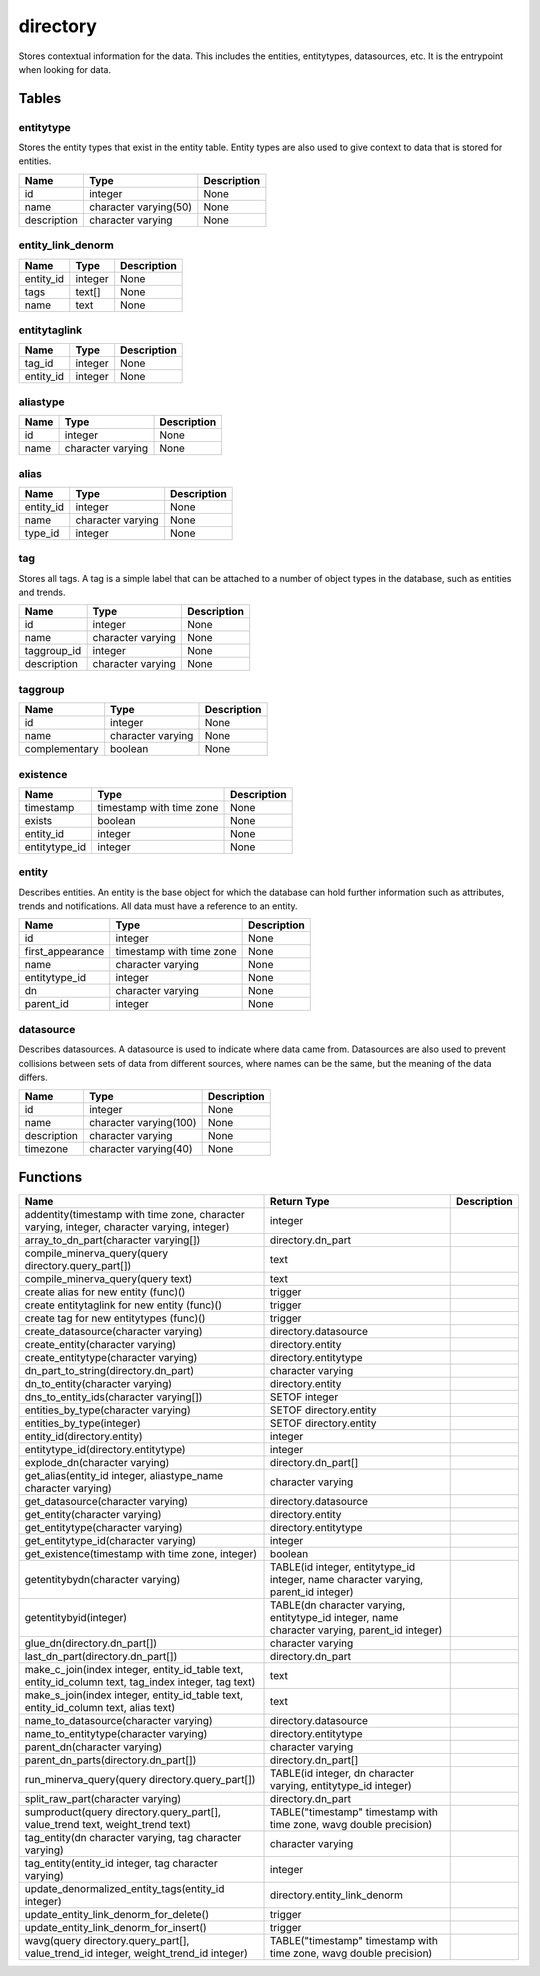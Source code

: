directory
=========

Stores contextual information for the data. This includes the entities, entitytypes, datasources, etc. It is the entrypoint when looking for data.

Tables
------

entitytype
``````````

Stores the entity types that exist in the entity table. Entity types are also used to give context to data that is stored for entities.

+-------------+-----------------------+-------------+
|    Name     |         Type          | Description |
+=============+=======================+=============+
| id          | integer               | None        |
+-------------+-----------------------+-------------+
| name        | character varying(50) | None        |
+-------------+-----------------------+-------------+
| description | character varying     | None        |
+-------------+-----------------------+-------------+


entity_link_denorm
``````````````````



+-----------+---------+-------------+
|   Name    |  Type   | Description |
+===========+=========+=============+
| entity_id | integer | None        |
+-----------+---------+-------------+
| tags      | text[]  | None        |
+-----------+---------+-------------+
| name      | text    | None        |
+-----------+---------+-------------+


entitytaglink
`````````````



+-----------+---------+-------------+
|   Name    |  Type   | Description |
+===========+=========+=============+
| tag_id    | integer | None        |
+-----------+---------+-------------+
| entity_id | integer | None        |
+-----------+---------+-------------+


aliastype
`````````



+------+-------------------+-------------+
| Name |       Type        | Description |
+======+===================+=============+
| id   | integer           | None        |
+------+-------------------+-------------+
| name | character varying | None        |
+------+-------------------+-------------+


alias
`````



+-----------+-------------------+-------------+
|   Name    |       Type        | Description |
+===========+===================+=============+
| entity_id | integer           | None        |
+-----------+-------------------+-------------+
| name      | character varying | None        |
+-----------+-------------------+-------------+
| type_id   | integer           | None        |
+-----------+-------------------+-------------+


tag
```

Stores all tags. A tag is a simple label that can be attached to a number of object types in the database, such as entities and trends.

+-------------+-------------------+-------------+
|    Name     |       Type        | Description |
+=============+===================+=============+
| id          | integer           | None        |
+-------------+-------------------+-------------+
| name        | character varying | None        |
+-------------+-------------------+-------------+
| taggroup_id | integer           | None        |
+-------------+-------------------+-------------+
| description | character varying | None        |
+-------------+-------------------+-------------+


taggroup
````````



+---------------+-------------------+-------------+
|     Name      |       Type        | Description |
+===============+===================+=============+
| id            | integer           | None        |
+---------------+-------------------+-------------+
| name          | character varying | None        |
+---------------+-------------------+-------------+
| complementary | boolean           | None        |
+---------------+-------------------+-------------+


existence
`````````



+---------------+--------------------------+-------------+
|     Name      |           Type           | Description |
+===============+==========================+=============+
| timestamp     | timestamp with time zone | None        |
+---------------+--------------------------+-------------+
| exists        | boolean                  | None        |
+---------------+--------------------------+-------------+
| entity_id     | integer                  | None        |
+---------------+--------------------------+-------------+
| entitytype_id | integer                  | None        |
+---------------+--------------------------+-------------+


entity
``````

Describes entities. An entity is the base object for which the database can hold further information such as attributes, trends and notifications. All data must have a reference to an entity.

+------------------+--------------------------+-------------+
|       Name       |           Type           | Description |
+==================+==========================+=============+
| id               | integer                  | None        |
+------------------+--------------------------+-------------+
| first_appearance | timestamp with time zone | None        |
+------------------+--------------------------+-------------+
| name             | character varying        | None        |
+------------------+--------------------------+-------------+
| entitytype_id    | integer                  | None        |
+------------------+--------------------------+-------------+
| dn               | character varying        | None        |
+------------------+--------------------------+-------------+
| parent_id        | integer                  | None        |
+------------------+--------------------------+-------------+


datasource
``````````

Describes datasources. A datasource is used to indicate where data came from. Datasources are also used to prevent collisions between sets of data from different sources, where names can be the same, but the meaning of the data differs.

+-------------+------------------------+-------------+
|    Name     |          Type          | Description |
+=============+========================+=============+
| id          | integer                | None        |
+-------------+------------------------+-------------+
| name        | character varying(100) | None        |
+-------------+------------------------+-------------+
| description | character varying      | None        |
+-------------+------------------------+-------------+
| timezone    | character varying(40)  | None        |
+-------------+------------------------+-------------+

Functions
---------
+------------------------------------------------------------------------------------------------------+-----------------------------------------------------------------------------------------------+-------------+
|                                                 Name                                                 |                                          Return Type                                          | Description |
+======================================================================================================+===============================================================================================+=============+
| addentity(timestamp with time zone, character varying, integer, character varying, integer)          | integer                                                                                       |             |
+------------------------------------------------------------------------------------------------------+-----------------------------------------------------------------------------------------------+-------------+
| array_to_dn_part(character varying[])                                                                | directory.dn_part                                                                             |             |
+------------------------------------------------------------------------------------------------------+-----------------------------------------------------------------------------------------------+-------------+
| compile_minerva_query(query directory.query_part[])                                                  | text                                                                                          |             |
+------------------------------------------------------------------------------------------------------+-----------------------------------------------------------------------------------------------+-------------+
| compile_minerva_query(query text)                                                                    | text                                                                                          |             |
+------------------------------------------------------------------------------------------------------+-----------------------------------------------------------------------------------------------+-------------+
| create alias for new entity (func)()                                                                 | trigger                                                                                       |             |
+------------------------------------------------------------------------------------------------------+-----------------------------------------------------------------------------------------------+-------------+
| create entitytaglink for new entity (func)()                                                         | trigger                                                                                       |             |
+------------------------------------------------------------------------------------------------------+-----------------------------------------------------------------------------------------------+-------------+
| create tag for new entitytypes (func)()                                                              | trigger                                                                                       |             |
+------------------------------------------------------------------------------------------------------+-----------------------------------------------------------------------------------------------+-------------+
| create_datasource(character varying)                                                                 | directory.datasource                                                                          |             |
+------------------------------------------------------------------------------------------------------+-----------------------------------------------------------------------------------------------+-------------+
| create_entity(character varying)                                                                     | directory.entity                                                                              |             |
+------------------------------------------------------------------------------------------------------+-----------------------------------------------------------------------------------------------+-------------+
| create_entitytype(character varying)                                                                 | directory.entitytype                                                                          |             |
+------------------------------------------------------------------------------------------------------+-----------------------------------------------------------------------------------------------+-------------+
| dn_part_to_string(directory.dn_part)                                                                 | character varying                                                                             |             |
+------------------------------------------------------------------------------------------------------+-----------------------------------------------------------------------------------------------+-------------+
| dn_to_entity(character varying)                                                                      | directory.entity                                                                              |             |
+------------------------------------------------------------------------------------------------------+-----------------------------------------------------------------------------------------------+-------------+
| dns_to_entity_ids(character varying[])                                                               | SETOF integer                                                                                 |             |
+------------------------------------------------------------------------------------------------------+-----------------------------------------------------------------------------------------------+-------------+
| entities_by_type(character varying)                                                                  | SETOF directory.entity                                                                        |             |
+------------------------------------------------------------------------------------------------------+-----------------------------------------------------------------------------------------------+-------------+
| entities_by_type(integer)                                                                            | SETOF directory.entity                                                                        |             |
+------------------------------------------------------------------------------------------------------+-----------------------------------------------------------------------------------------------+-------------+
| entity_id(directory.entity)                                                                          | integer                                                                                       |             |
+------------------------------------------------------------------------------------------------------+-----------------------------------------------------------------------------------------------+-------------+
| entitytype_id(directory.entitytype)                                                                  | integer                                                                                       |             |
+------------------------------------------------------------------------------------------------------+-----------------------------------------------------------------------------------------------+-------------+
| explode_dn(character varying)                                                                        | directory.dn_part[]                                                                           |             |
+------------------------------------------------------------------------------------------------------+-----------------------------------------------------------------------------------------------+-------------+
| get_alias(entity_id integer, aliastype_name character varying)                                       | character varying                                                                             |             |
+------------------------------------------------------------------------------------------------------+-----------------------------------------------------------------------------------------------+-------------+
| get_datasource(character varying)                                                                    | directory.datasource                                                                          |             |
+------------------------------------------------------------------------------------------------------+-----------------------------------------------------------------------------------------------+-------------+
| get_entity(character varying)                                                                        | directory.entity                                                                              |             |
+------------------------------------------------------------------------------------------------------+-----------------------------------------------------------------------------------------------+-------------+
| get_entitytype(character varying)                                                                    | directory.entitytype                                                                          |             |
+------------------------------------------------------------------------------------------------------+-----------------------------------------------------------------------------------------------+-------------+
| get_entitytype_id(character varying)                                                                 | integer                                                                                       |             |
+------------------------------------------------------------------------------------------------------+-----------------------------------------------------------------------------------------------+-------------+
| get_existence(timestamp with time zone, integer)                                                     | boolean                                                                                       |             |
+------------------------------------------------------------------------------------------------------+-----------------------------------------------------------------------------------------------+-------------+
| getentitybydn(character varying)                                                                     | TABLE(id integer, entitytype_id integer, name character varying, parent_id integer)           |             |
+------------------------------------------------------------------------------------------------------+-----------------------------------------------------------------------------------------------+-------------+
| getentitybyid(integer)                                                                               | TABLE(dn character varying, entitytype_id integer, name character varying, parent_id integer) |             |
+------------------------------------------------------------------------------------------------------+-----------------------------------------------------------------------------------------------+-------------+
| glue_dn(directory.dn_part[])                                                                         | character varying                                                                             |             |
+------------------------------------------------------------------------------------------------------+-----------------------------------------------------------------------------------------------+-------------+
| last_dn_part(directory.dn_part[])                                                                    | directory.dn_part                                                                             |             |
+------------------------------------------------------------------------------------------------------+-----------------------------------------------------------------------------------------------+-------------+
| make_c_join(index integer, entity_id_table text, entity_id_column text, tag_index integer, tag text) | text                                                                                          |             |
+------------------------------------------------------------------------------------------------------+-----------------------------------------------------------------------------------------------+-------------+
| make_s_join(index integer, entity_id_table text, entity_id_column text, alias text)                  | text                                                                                          |             |
+------------------------------------------------------------------------------------------------------+-----------------------------------------------------------------------------------------------+-------------+
| name_to_datasource(character varying)                                                                | directory.datasource                                                                          |             |
+------------------------------------------------------------------------------------------------------+-----------------------------------------------------------------------------------------------+-------------+
| name_to_entitytype(character varying)                                                                | directory.entitytype                                                                          |             |
+------------------------------------------------------------------------------------------------------+-----------------------------------------------------------------------------------------------+-------------+
| parent_dn(character varying)                                                                         | character varying                                                                             |             |
+------------------------------------------------------------------------------------------------------+-----------------------------------------------------------------------------------------------+-------------+
| parent_dn_parts(directory.dn_part[])                                                                 | directory.dn_part[]                                                                           |             |
+------------------------------------------------------------------------------------------------------+-----------------------------------------------------------------------------------------------+-------------+
| run_minerva_query(query directory.query_part[])                                                      | TABLE(id integer, dn character varying, entitytype_id integer)                                |             |
+------------------------------------------------------------------------------------------------------+-----------------------------------------------------------------------------------------------+-------------+
| split_raw_part(character varying)                                                                    | directory.dn_part                                                                             |             |
+------------------------------------------------------------------------------------------------------+-----------------------------------------------------------------------------------------------+-------------+
| sumproduct(query directory.query_part[], value_trend text, weight_trend text)                        | TABLE("timestamp" timestamp with time zone, wavg double precision)                            |             |
+------------------------------------------------------------------------------------------------------+-----------------------------------------------------------------------------------------------+-------------+
| tag_entity(dn character varying, tag character varying)                                              | character varying                                                                             |             |
+------------------------------------------------------------------------------------------------------+-----------------------------------------------------------------------------------------------+-------------+
| tag_entity(entity_id integer, tag character varying)                                                 | integer                                                                                       |             |
+------------------------------------------------------------------------------------------------------+-----------------------------------------------------------------------------------------------+-------------+
| update_denormalized_entity_tags(entity_id integer)                                                   | directory.entity_link_denorm                                                                  |             |
+------------------------------------------------------------------------------------------------------+-----------------------------------------------------------------------------------------------+-------------+
| update_entity_link_denorm_for_delete()                                                               | trigger                                                                                       |             |
+------------------------------------------------------------------------------------------------------+-----------------------------------------------------------------------------------------------+-------------+
| update_entity_link_denorm_for_insert()                                                               | trigger                                                                                       |             |
+------------------------------------------------------------------------------------------------------+-----------------------------------------------------------------------------------------------+-------------+
| wavg(query directory.query_part[], value_trend_id integer, weight_trend_id integer)                  | TABLE("timestamp" timestamp with time zone, wavg double precision)                            |             |
+------------------------------------------------------------------------------------------------------+-----------------------------------------------------------------------------------------------+-------------+
